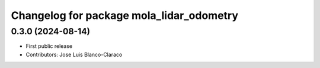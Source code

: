 ^^^^^^^^^^^^^^^^^^^^^^^^^^^^^^^^^^^^^^^^^
Changelog for package mola_lidar_odometry
^^^^^^^^^^^^^^^^^^^^^^^^^^^^^^^^^^^^^^^^^

0.3.0 (2024-08-14)
------------------
* First public release
* Contributors: Jose Luis Blanco-Claraco

